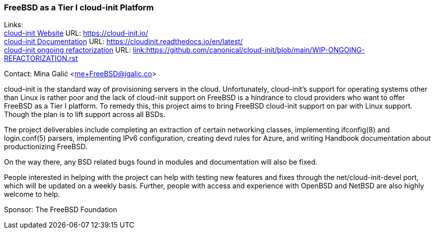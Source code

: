 === FreeBSD as a Tier I cloud-init Platform

Links: +
link:https://https://cloud-init.io/[cloud-init Website] URL: link:https://cloud-init.io/[https://cloud-init.io/] +
link:https://cloudinit.readthedocs.io/en/latest/[cloud-init Documentation] URL: link:https://cloudinit.readthedocs.io/en/latest/[https://cloudinit.readthedocs.io/en/latest/] +
link:https://github.com/canonical/cloud-init/blob/main/WIP-ONGOING-REFACTORIZATION.rst[cloud-init ongoing refactorization] URL: link:https://github.com/canonical/cloud-init/blob/main/WIP-ONGOING-REFACTORIZATION.rst[link:https://github.com/canonical/cloud-init/blob/main/WIP-ONGOING-REFACTORIZATION.rst] +

Contact: Mina Galić <me+FreeBSD@igalic.co>

cloud-init is the standard way of provisioning servers in the cloud.
Unfortunately, cloud-init’s support for operating systems other than Linux is rather poor and the lack of cloud-init support on FreeBSD is a hindrance to cloud providers who want to offer FreeBSD as a Tier I platform.
To remedy this, this project aims to bring FreeBSD cloud-init support on par with Linux support. Though the plan is to lift support across all BSDs.

The project deliverables include completing an extraction of certain networking classes, implementing ifconfig(8) and login.conf(5) parsers, implementing IPv6 configuration, creating devd rules for Azure, and writing Handbook documentation about productionizing FreeBSD.

On the way there, any BSD related bugs found in modules and documentation will also be fixed.

People interested in helping with the project can help with testing new features and fixes through the net/cloud-init-devel port, which will be updated on a weekly basis.
Further, people with access and experience with OpenBSD and NetBSD are also highly welcome to help.

Sponsor: The FreeBSD Foundation +
